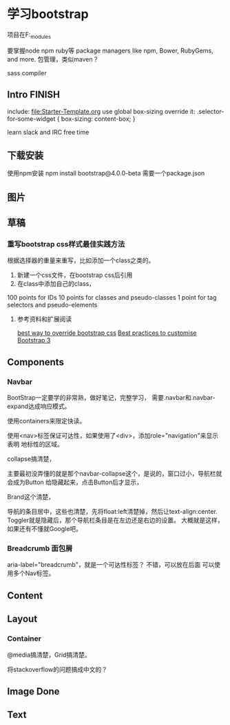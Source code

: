 * 学习bootstrap
  项目在F:\bootstrap\node_modules\bootstrap

  要掌握node
  npm
  ruby等
  package managers like npm, Bower, RubyGems, and more.
  包管理，类似maven？

  sass compiler
** Intro FINISH
   include:
   file:Starter-Template.org
   use global box-sizing
   override it:
   .selector-for-some-widget {
       box-sizing: content-box;
   }

   learn slack and IRC free time
** 下载安装
  使用npm安装
  npm install bootstrap@4.0.0-beta
  需要一个package.json

** 图片
** 草稿
*** 重写bootstrap css样式最佳实践方法
    根据选择器的重量来重写，比如添加一个class之类的。
    1. 新建一个css文件，在bootstrap css后引用
    2. 在class中添加自己的class，

    100 points for IDs
    10 points for classes and pseudo-classes
    1 point for tag selectors and pseudo-elements

**** 参考资料和扩展阅读
     [[https://stackoverflow.com/questions/20721248/best-way-to-override-bootstrap-css][best way to override bootstrap css]]
     [[https://teamtreehouse.com/community/best-practices-to-customise-bootstrap-3-vanilla-css][Best practices to customise Bootstrap 3]]

** Components
*** Navbar
    BootStrap一定要学的非常熟，做好笔记，完整学习，
    需要.navbar和.navbar-expand达成响应模式。

    使用containers来限定快读。

    使用<nav>标签保证可达性，如果使用了<div>，添加role="navigation"来显示表明
    地标性的区域。

    collapse搞清楚，

    主要最初没弄懂的就是那个navbar-collapse这个，是说的，窗口过小，导航栏就会成为Button
    给隐藏起来，点击Button后才显示，

    Brand这个清楚，

    导航的条目居中，这些也清楚，先将float:left清楚掉，然后让text-align:center.
    Toggler就是隐藏后，那个导航栏条目是在左边还是右边的设置。
    大概就是这样，如果还有不懂就Google吧。

*** Breadcrumb 面包屑
     aria-label="breadcrumb"，就是一个可达性标签？
     不错，可以放在后面
     可以使用多个Nav标签。



** Content

** Layout
*** Container
    @media搞清楚，Grid搞清楚。


    将stackoverflow的问题搞成中文的？

** Image Done
** Text
